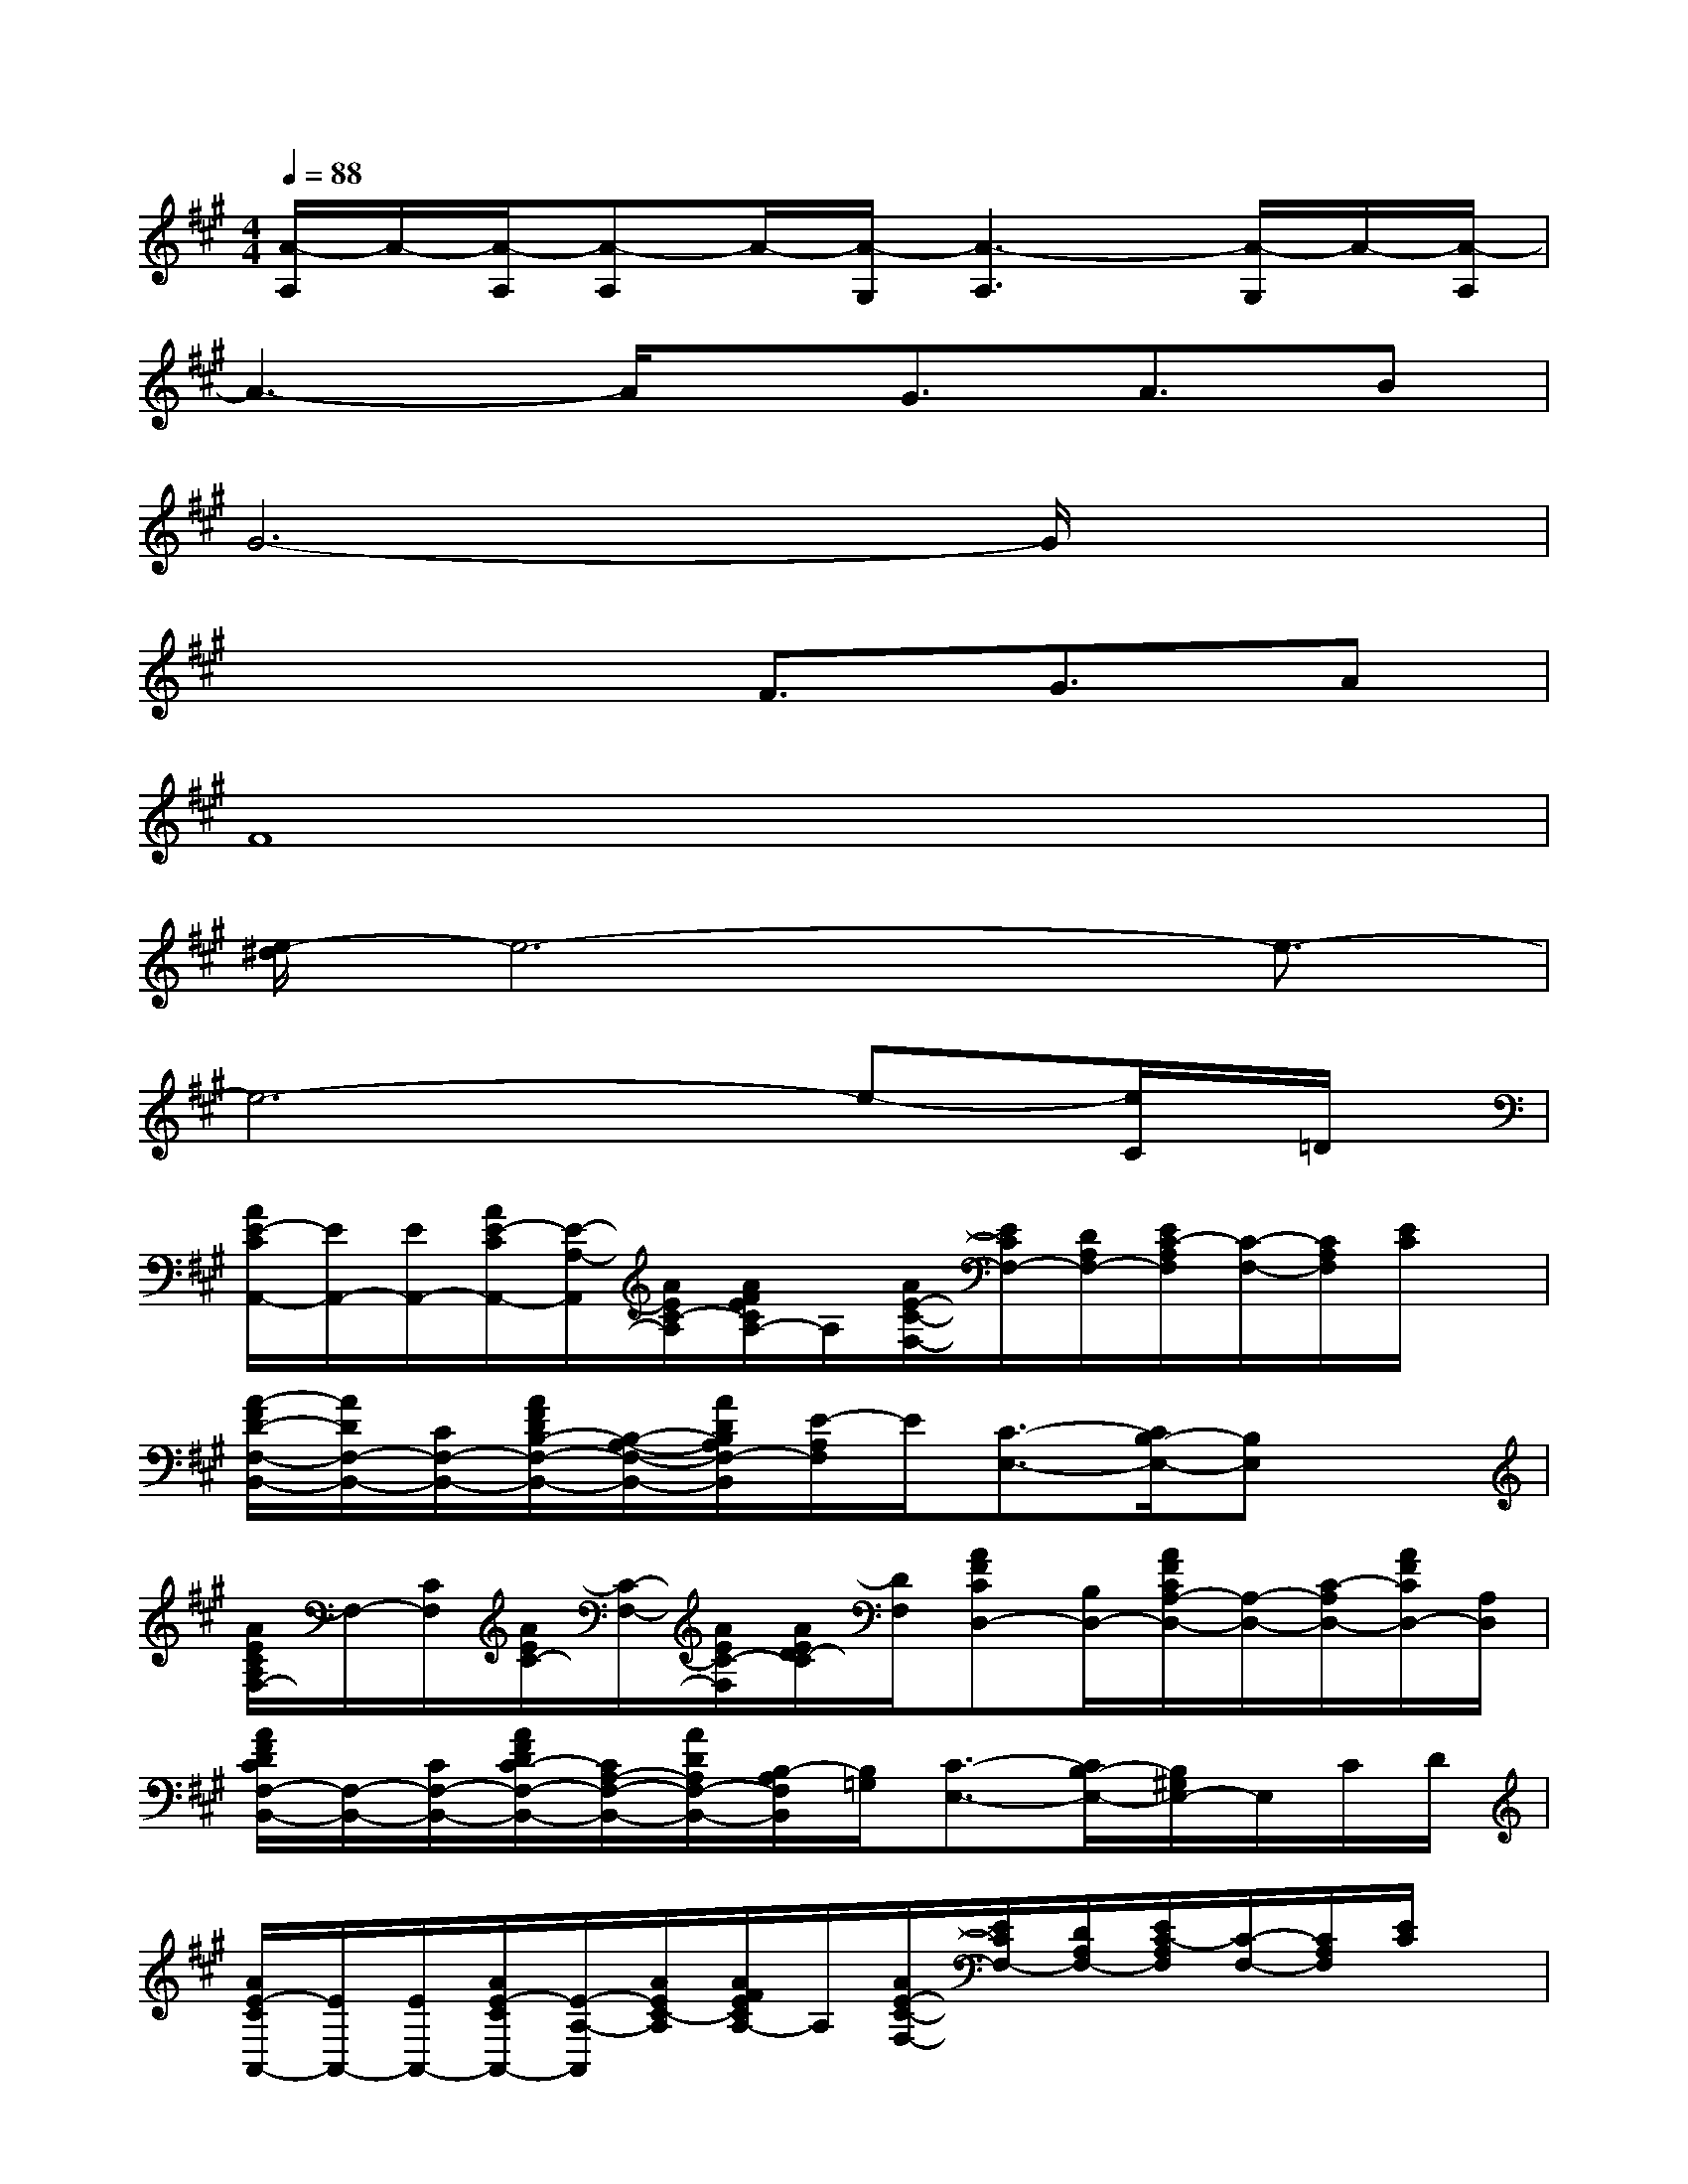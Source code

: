 X:1
T:
M:4/4
L:1/8
Q:1/4=88
K:A%3sharps
V:1
[A/2-A,/2]A/2-[A/2-A,/2][A-A,]A/2-[A/2-G,/2][A3-A,3][A/2-G,/2]A/2-[A/2-A,/2]|
A3-A/2x/2G3/2A3/2B|
G6-G/2x3/2|
x4F3/2G3/2A|
F8|
[e/2-^d/2]e6-e3/2-|
e6-e-[e/2C/2]=D/2|
[A/2E/2-C/2A,,/2-][E/2A,,/2-][E/2A,,/2-][A/2E/2-C/2A,,/2-][E/2-A,/2-A,,/2][A/2E/2C/2-A,/2][A/2F/2E/2C/2A,/2-]A,/2[A/2E/2-C/2-F,/2-][E/2C/2F,/2-][D/2A,/2F,/2-][E/2C/2-A,/2F,/2][C/2-F,/2-][C/2A,/2F,/2][E/2C/2]x/2|
[A/2-F/2D/2-F,/2-B,,/2-][A/2D/2F,/2-B,,/2-][C/2F,/2-B,,/2-][A/2F/2D/2B,/2-F,/2-B,,/2-][B,/2-A,/2-F,/2-B,,/2-][A/2D/2B,/2A,/2F,/2-B,,/2][E/2-A,/2F,/2]E/2[C3/2-E,3/2-][C/2B,/2-E,/2-][B,E,]x|
[A/2E/2C/2A,/2F,/2-]F,/2-[C/2F,/2][A/2E/2C/2-][C/2-F,/2-][A/2E/2C/2-F,/2][A/2E/2D/2-C/2][D/2F,/2][AFCD,-][B,/2D,/2-][A/2F/2C/2A,/2-D,/2-][A,/2-D,/2-][C/2-A,/2D,/2-][A/2F/2C/2D,/2-][A,/2D,/2]|
[A/2F/2D/2C/2F,/2-B,,/2-][F,/2-B,,/2-][C/2F,/2-B,,/2-][A/2F/2D/2C/2-F,/2-B,,/2-][C/2A,/2-F,/2-B,,/2-][A/2D/2A,/2F,/2-B,,/2-][B,/2-A,/2F,/2B,,/2][B,/2=G,/2][C3/2-E,3/2-][C/2B,/2-E,/2-][B,/2^G,/2E,/2-]E,/2C/2D/2|
[A/2E/2-C/2A,,/2-][E/2A,,/2-][E/2A,,/2-][A/2E/2-C/2A,,/2-][E/2-A,/2-A,,/2][A/2E/2C/2-A,/2][A/2F/2E/2C/2A,/2-]A,/2[A/2E/2-C/2-F,/2-][E/2C/2F,/2-][D/2A,/2F,/2-][E/2C/2-A,/2F,/2][C/2-F,/2-][C/2A,/2F,/2][E/2C/2]x/2|
[A/2-F/2D/2-F,/2-B,,/2-][A/2D/2F,/2-B,,/2-][C/2F,/2-B,,/2-][A/2F/2D/2B,/2-F,/2-B,,/2-][B,/2-A,/2-F,/2-B,,/2-][A/2D/2B,/2A,/2F,/2-B,,/2][E/2-A,/2F,/2]E/2[C3/2-E,3/2-][C/2B,/2-E,/2-][B,E,]x|
[A/2E/2C/2A,/2F,/2-]F,/2-[C/2F,/2][A/2E/2C/2-][C/2-F,/2-][A/2E/2C/2-F,/2][A/2E/2D/2-C/2][D/2F,/2][AFCD,-][B,/2D,/2-][A/2F/2C/2A,/2-D,/2-][A,/2-D,/2-][C/2-A,/2D,/2-][A/2F/2C/2D,/2-][A,/2D,/2]|
[A/2F/2D/2C/2F,/2-B,,/2-][F,/2-B,,/2-][C/2F,/2-B,,/2-][A/2F/2D/2C/2-F,/2-B,,/2-][C/2A,/2-F,/2-B,,/2-][A/2D/2A,/2F,/2-B,,/2-][B,/2-A,/2F,/2B,,/2][B,/2=G,/2][C3/2-E,3/2-][C/2B,/2-E,/2-][B,/2^G,/2E,/2-]E,/2[C/2A,/2]B,/2|
E,/2-[B,/2-E,/2-][B,A,-E,][CA,-][E/2-A,/2][E/2-B,/2][E-B,-F,-][E/2-B,/2A,/2-F,/2-][E/2-A,/2-F,/2-][E/2C/2-A,/2-F,/2][C/2A,/2-][A,/2F,/2]B,/2